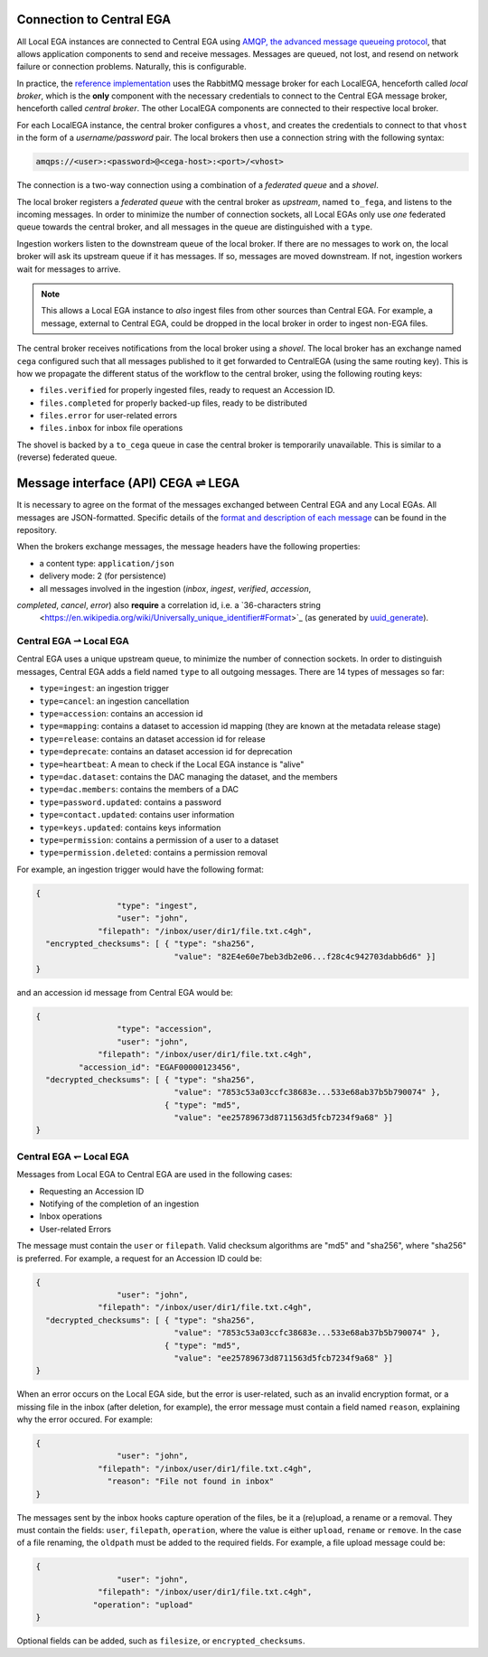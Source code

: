 .. _cega_lega:

Connection to Central EGA
=========================

All Local EGA instances are connected to Central EGA using `AMQP, the
advanced message queueing protocol <http://www.amqp.org/>`_, that
allows application components to send and receive messages. Messages
are queued, not lost, and resend on network failure or connection
problems. Naturally, this is configurable.


In practice, the `reference implementation
<https://github.com/EGA-archive/LocalEGA/tree/master/src/mq>`_
uses the RabbitMQ message broker for each LocalEGA, henceforth called
*local broker*, which is the **only** component with the necessary
credentials to connect to the Central EGA message broker, henceforth
called *central broker*. The other LocalEGA components are connected
to their respective local broker.

For each LocalEGA instance, the central broker configures a ``vhost``,
and creates the credentials to connect to that ``vhost`` in the form
of a *username/password* pair. The local brokers then use a connection
string with the following syntax:

.. code-block:: console

   amqps://<user>:<password>@<cega-host>:<port>/<vhost>


.. image:: /static/amqp.png
   :target: ./_static/amqp.png
   :alt: RabbitMQ setup

The connection is a two-way connection using a combination of a
*federated queue* and a *shovel*.

The local broker registers a *federated queue* with the central broker
as *upstream*, named ``to_fega``, and listens to the incoming
messages. In order to minimize the number of connection sockets, all
Local EGAs only use *one* federated queue towards the central broker,
and all messages in the queue are distinguished with a ``type``.

Ingestion workers listen to the downstream queue of the local
broker. If there are no messages to work on, the local broker will ask
its upstream queue if it has messages. If so, messages are moved
downstream. If not, ingestion workers wait for messages to arrive.

.. note:: This allows a Local EGA instance to *also* ingest files from
   other sources than Central EGA. For example, a message, external to
   Central EGA, could be dropped in the local broker in order to
   ingest non-EGA files.


The central broker receives notifications from the local broker using
a *shovel*. The local broker has an exchange named ``cega`` configured
such that all messages published to it get forwarded to CentralEGA
(using the same routing key). This is how we propagate the different
status of the workflow to the central broker, using the following
routing keys:

* ``files.verified`` for properly ingested files, ready to request an Accession ID.
* ``files.completed`` for properly backed-up files, ready to be distributed
* ``files.error`` for user-related errors
* ``files.inbox`` for inbox file operations

The shovel is backed by a ``to_cega`` queue in case the central broker
is temporarily unavailable. This is similar to a (reverse) federated
queue.

.. image:: /static/amqp-ping-pong.png
   :target: ./_static/amqp-ping-pong.png
   :alt: Flow of RabbitMQ messages


Message interface (API) CEGA |connect| LEGA
============================================

It is necessary to agree on the format of the messages exchanged
between Central EGA and any Local EGAs. All messages are
JSON-formatted. Specific details of the `format and description of 
each message <https://github.com/EGA-archive/LocalEGA/blob/master/src/handler/Messages%20format.md>`_ 
can be found in the repository.

When the brokers exchange messages, the message headers have the following properties:

- a content type: ``application/json``
- delivery mode: 2 (for persistence)
- all messages involved in the ingestion (`inbox`, `ingest`, `verified`, `accession`, 
`completed`, `cancel`, `error`) also **require** a correlation id, i.e. a `36-characters string
  <https://en.wikipedia.org/wiki/Universally_unique_identifier#Format>`_
  (as generated by `uuid_generate
  <https://linux.die.net/man/3/uuid_generate>`_).


Central EGA |cegatolega| Local EGA
----------------------------------

Central EGA uses a unique upstream queue, to minimize the number of
connection sockets. In order to distinguish messages, Central EGA adds
a field named ``type`` to all outgoing messages. There are 14 types of
messages so far:

* ``type=ingest``: an ingestion trigger
* ``type=cancel``: an ingestion cancellation
* ``type=accession``: contains an accession id
* ``type=mapping``: contains a dataset to accession id mapping (they
  are known at the metadata release stage)
* ``type=release``: contains an dataset accession id for release
* ``type=deprecate``: contains an dataset accession id for deprecation
* ``type=heartbeat``: A mean to check if the Local EGA instance is "alive"
* ``type=dac.dataset``: contains the DAC managing the dataset, and the members 
* ``type=dac.members``: contains the members of a DAC
* ``type=password.updated``: contains a password
* ``type=contact.updated``: contains user information
* ``type=keys.updated``: contains keys information
* ``type=permission``: contains a permission of a user to a dataset
* ``type=permission.deleted``: contains a permission removal

For example, an ingestion trigger would have the following format:

.. code::

		{
                                 "type": "ingest",
                                 "user": "john",
                             "filepath": "/inbox/user/dir1/file.txt.c4gh",
                  "encrypted_checksums": [ { "type": "sha256",
                                             "value": "82E4e60e7beb3db2e06...f28c4c942703dabb6d6" }]
		}

and an accession id message from Central EGA would be:

.. code::

		{
                                 "type": "accession",
                                 "user": "john",
                             "filepath": "/inbox/user/dir1/file.txt.c4gh",
                         "accession_id": "EGAF00000123456",
                  "decrypted_checksums": [ { "type": "sha256",
		                             "value": "7853c53a03ccfc38683e...533e68ab37b5b790074" },
                                           { "type": "md5",
					     "value": "ee25789673d8711563d5fcb7234f9a68" }]
		}


Central EGA |legatocega| Local EGA
----------------------------------

Messages from Local EGA to Central EGA are used in the following cases:

* Requesting an Accession ID
* Notifying of the completion of an ingestion
* Inbox operations
* User-related Errors

The message must contain the ``user`` or ``filepath``. Valid checksum algorithms are "md5" and "sha256", where
"sha256" is preferred. For example, a request for an Accession ID
could be:

.. code::

		{
                                 "user": "john",
                             "filepath": "/inbox/user/dir1/file.txt.c4gh",
                  "decrypted_checksums": [ { "type": "sha256",
		                             "value": "7853c53a03ccfc38683e...533e68ab37b5b790074" },
                                           { "type": "md5",
					     "value": "ee25789673d8711563d5fcb7234f9a68" }]
		}

When an error occurs on the Local EGA side, but the error is
user-related, such as an invalid encryption format, or a missing file
in the inbox (after deletion, for example), the error message must
contain a field named ``reason``, explaining why the error occured. For example:

.. code::

		{
                                 "user": "john",
                             "filepath": "/inbox/user/dir1/file.txt.c4gh",
                               "reason": "File not found in inbox"
		}

The messages sent by the inbox hooks capture operation of the files,
be it a (re)upload, a rename or a removal.  They must contain the
fields: ``user``, ``filepath``, ``operation``, where the value is
either ``upload``, ``rename`` or ``remove``.  In the case of a file
renaming, the ``oldpath`` must be added to the required fields. For
example, a file upload message could be:

.. code::

		{
                                 "user": "john",
                             "filepath": "/inbox/user/dir1/file.txt.c4gh",
                            "operation": "upload"
		}

Optional fields can be added, such as ``filesize``, or
``encrypted_checksums``.


.. |connect| unicode:: U+21cc .. <->
.. |cegatolega| unicode:: U+21C0 .. ->
.. |legatocega| unicode:: U+21BD .. <-
.. _RabbitMQ: http://www.rabbitmq.com
